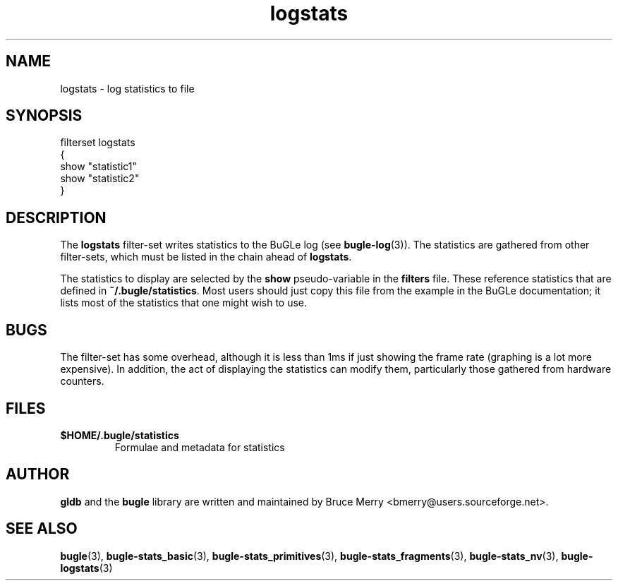 .TH logstats 7 "October 2006" BUGLE "User manual"
.SH NAME
logstats \- log statistics to file
.SH SYNOPSIS
.nf
filterset logstats
{
    show "statistic1"
    show "statistic2"
}
.SH DESCRIPTION
The
.B logstats
filter-set writes statistics to the BuGLe log (see
.BR bugle-log (3)).
The statistics are gathered from other filter-sets, which must be listed in
the chain ahead of
.BR logstats .

The statistics to display are selected by the
.B show
pseudo-variable in the
.B filters
file. These reference statistics that are defined in
.BR ~/.bugle/statistics .
Most users should just copy this file from the example in the BuGLe
documentation; it lists most of the statistics that one might wish to
use.
.SH BUGS
The filter-set has some overhead, although it is less than 1ms if just
showing the frame rate (graphing is a lot more expensive). In addition,
the act of displaying the statistics can modify them, particularly
those gathered from hardware counters.
.SH FILES
.TP
.B $HOME/.bugle/statistics
Formulae and metadata for statistics
.SH AUTHOR
.B gldb
and the
.B bugle
library are written and maintained by Bruce Merry
<bmerry@users.sourceforge.net>.
.SH SEE ALSO
.BR bugle (3),
.BR bugle-stats_basic (3),
.BR bugle-stats_primitives (3),
.BR bugle-stats_fragments (3),
.BR bugle-stats_nv (3),
.BR bugle-logstats (3)
